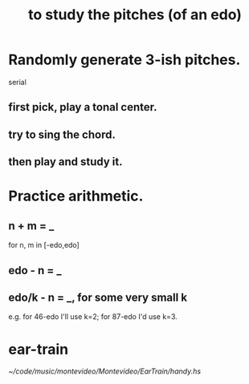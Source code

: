 :PROPERTIES:
:ID:       d8c61bcd-fd1e-4c7d-9d12-d5e7ff0bdb82
:END:
#+title: to study the pitches (of an edo)
* Randomly generate 3-ish pitches.
  serial
** first pick, play a tonal center.
** try to sing the chord.
** then play and study it.
* Practice arithmetic.
** n + m = _
   for n, m in [-edo,edo]
** edo - n = _
** edo/k - n = _, for some very small k
   e.g. for 46-edo I'll use k=2;
   for 87-edo I'd use k=3.
* ear-train
  [[~/code/music/montevideo/Montevideo/EarTrain/handy.hs]]

